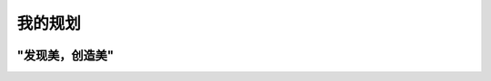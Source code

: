 我的规划
=========
.. figure:: images/蓝色梦幻正能量金句微信公众号封面.gif
   :alt: Version
   :align: center
   :width: 100%


"发现美，创造美"
-----------------
